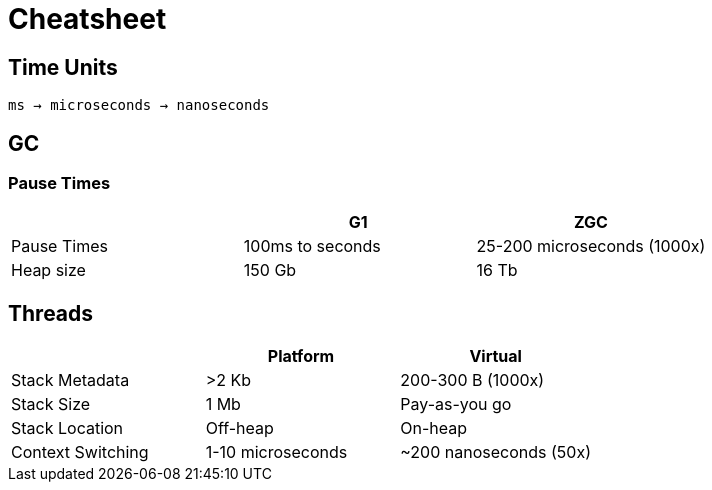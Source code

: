 = Cheatsheet

== Time Units

`ms -> microseconds -> nanoseconds`

== GC

=== Pause Times

|===
| | G1 | ZGC

| Pause Times
| 100ms to seconds
| 25-200 microseconds (1000x)

| Heap size
| 150 Gb
| 16 Tb

|===

== Threads

|===
| | Platform | Virtual

| Stack Metadata
| >2 Kb
| 200-300 B (1000x)

| Stack Size
| 1 Mb
| Pay-as-you go

| Stack Location
| Off-heap
| On-heap

| Context Switching
| 1-10 microseconds
| ~200 nanoseconds (50x)
|===
